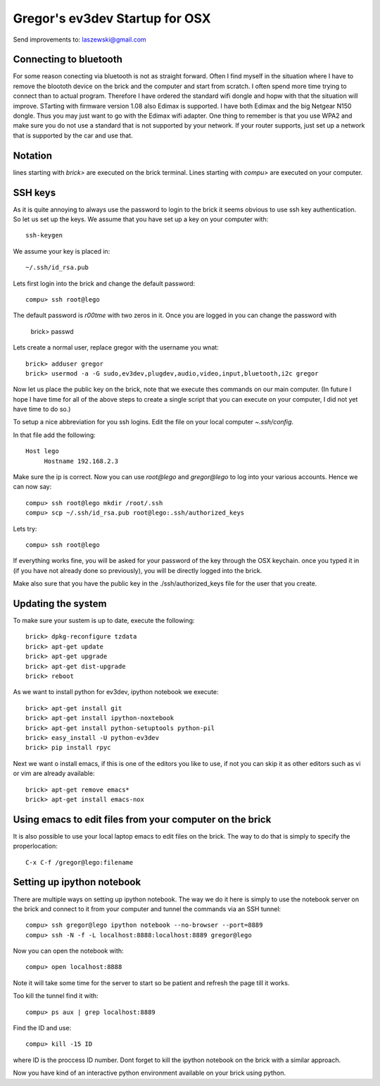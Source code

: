 Gregor's ev3dev Startup for OSX
======================================================================

Send improvements to: laszewski@gmail.com

Connecting to bluetooth
----------------------------------------------------------------------

For some reason conecting via bluetooth is not as straight
forward. Often I find myself in the situation where I have to remove
the bloototh device on the brick and the computer and start from
scratch. I often spend more time trying to connect than to actual
program. Therefore I have ordered the standard wifi dongle and hopw
with that the situation will improve. STarting with firmware version
1.08 also Edimax is supported. I have both Edimax and the big Netgear
N150 dongle. Thus you may just want to go with the Edimax wifi
adapter.  One thing to remember is that you use WPA2 and make sure you
do not use a standard that is not supported by your network. If your
router supports, just set up a network that is supported by the car
and use that. 

Notation
----------------------------------------------------------------------

lines starting with `brick>` are executed on the brick terminal. Lines
starting with `compu>` are executed on your computer.

SSH keys
----------------------------------------------------------------------

As it is quite annoying to always use the password to login to the
brick it seems obvious to use ssh key authentication. So let us set up
the keys. We assume that you have set up a key on your computer with::

    ssh-keygen

We assume your key is placed in::

   ~/.ssh/id_rsa.pub

Lets first login into the brick and change the default password::

     compu> ssh root@lego

The default password is `r00tme` with two zeros in it. Once you are
logged in you can change the password with

     brick> passwd

Lets create a normal user, replace gregor with the username you wnat::

     brick> adduser gregor	
     brick> usermod -a -G sudo,ev3dev,plugdev,audio,video,input,bluetooth,i2c gregor
     
Now let us place the public key on the brick, note that we execute
thes commands on our main computer. (In future I hope I have time for
all of the above steps to create a single script that you can execute
on your computer, I did not yet have time to do so.)

To setup a nice abbreviation for you ssh logins. Edit the file on your
local computer `~.ssh/config`.

In that file add the following::

   Host lego
     	Hostname 192.168.2.3

Make sure the ip is correct.  Now you can use `root@lego` and
`gregor@lego` to log into your various accounts. Hence we can now
say::

    compu> ssh root@lego mkdir /root/.ssh
    compu> scp ~/.ssh/id_rsa.pub root@lego:.ssh/authorized_keys

Lets try::

     compu> ssh root@lego

If everything works fine, you will be asked for your password of the
key through the OSX keychain. once you typed it in (if you have not
already done so previously), you will be directly logged into the
brick.

Make also sure that you have the public key in the
./ssh/authorized_keys file for the user that you create.

Updating the system
----------------------------------------------------------------------

To make sure your sustem is up to date, execute the following::

   brick> dpkg-reconfigure tzdata
   brick> apt-get update
   brick> apt-get upgrade
   brick> apt-get dist-upgrade
   brick> reboot

As we want to install python for ev3dev, ipython notebook we execute::

   brick> apt-get install git
   brick> apt-get install ipython-noxtebook
   brick> apt-get install python-setuptools python-pil
   brick> easy_install -U python-ev3dev
   brick> pip install rpyc

Next we want o install emacs, if this is one of the editors you like
to use, if not you can skip it as other editors such as vi or vim are
already available::

    brick> apt-get remove emacs*
    brick> apt-get install emacs-nox


Using emacs to edit files from your computer on the brick
----------------------------------------------------------------------

It is also possible to use your local laptop emacs to edit files on the
brick. The way to do that is simply to specify the properlocation::

  C-x C-f /gregor@lego:filename

Setting up ipython notebook
----------------------------------------------------------------------

There are multiple ways on setting up ipython notebook. The way we do
it here is simply to use the notebook server on the brick and connect
to it from your computer and tunnel the commands via an SSH tunnel::

   compu> ssh gregor@lego ipython notebook --no-browser --port=8889
   compu> ssh -N -f -L localhost:8888:localhost:8889 gregor@lego

Now you can open the notebook with::

     compu> open localhost:8888

Note it will take some time for the server to start so be patient and
refresh the page till it works.

Too kill the tunnel find it with::

    compu> ps aux | grep localhost:8889

Find the ID and use::

     compu> kill -15 ID

where ID is the proccess ID number. Dont forget to kill the ipython
notebook on the brick with a similar approach.

Now you have kind of an interactive python environment available on
your brick using python.






